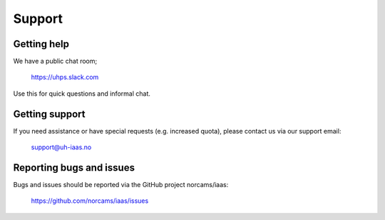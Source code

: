 .. |date| date::

Support
=======

Getting help
------------

We have a public chat room;

  https://uhps.slack.com

Use this for quick questions and informal chat.


Getting support
---------------

If you need assistance or have special requests (e.g. increased
quota), please contact us via our support email:

  support@uh-iaas.no


Reporting bugs and issues
-------------------------

Bugs and issues should be reported via the GitHub project norcams/iaas:

  https://github.com/norcams/iaas/issues
